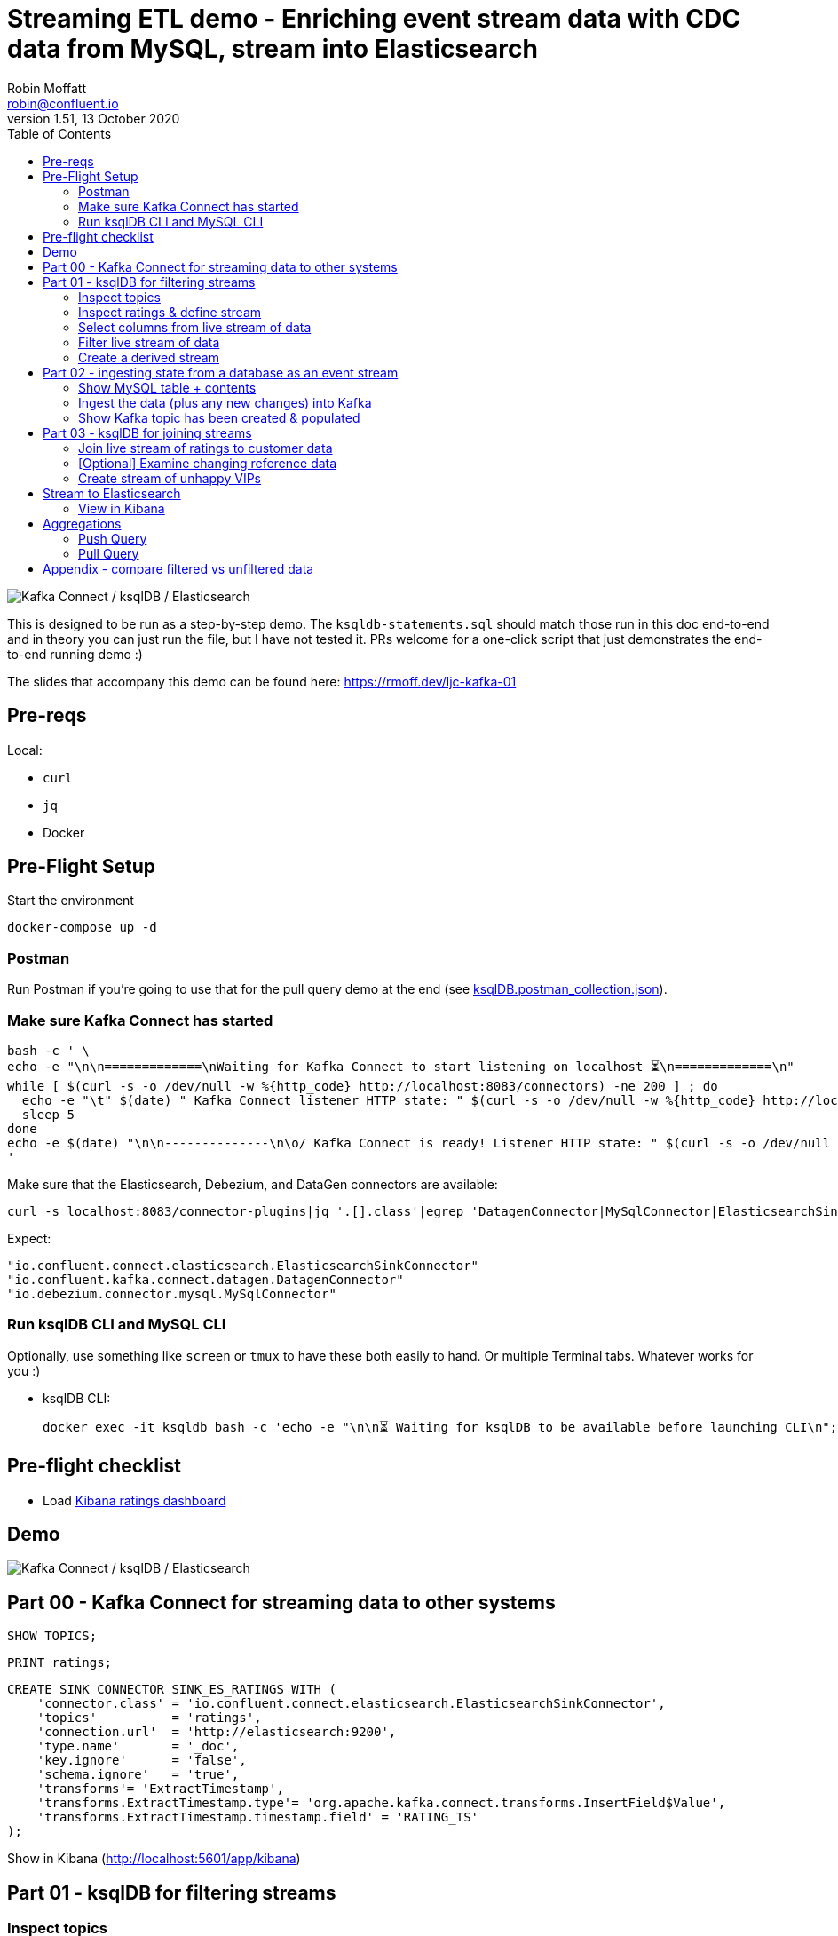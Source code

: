 = Streaming ETL demo - Enriching event stream data with CDC data from MySQL, stream into Elasticsearch
:toc:
Robin Moffatt <robin@confluent.io>
v1.51, 13 October 2020

image:images/ksql-debezium-es.png[Kafka Connect / ksqlDB / Elasticsearch]

This is designed to be run as a step-by-step demo. The `ksqldb-statements.sql` should match those run in this doc end-to-end and in theory you can just run the file, but I have not tested it. PRs welcome for a one-click script that just demonstrates the end-to-end running demo :)

The slides that accompany this demo can be found here: https://rmoff.dev/ljc-kafka-01

== Pre-reqs

Local:

* `curl`
* `jq`
* Docker

== Pre-Flight Setup

Start the environment

[source,bash]
----
docker-compose up -d
----

=== Postman

Run Postman if you're going to use that for the pull query demo at the end (see link:ksqlDB.postman_collection.json[]). 

=== Make sure Kafka Connect has started


[source,bash]
----
bash -c ' \
echo -e "\n\n=============\nWaiting for Kafka Connect to start listening on localhost ⏳\n=============\n"
while [ $(curl -s -o /dev/null -w %{http_code} http://localhost:8083/connectors) -ne 200 ] ; do 
  echo -e "\t" $(date) " Kafka Connect listener HTTP state: " $(curl -s -o /dev/null -w %{http_code} http://localhost:8083/connectors) " (waiting for 200)"
  sleep 5  
done
echo -e $(date) "\n\n--------------\n\o/ Kafka Connect is ready! Listener HTTP state: " $(curl -s -o /dev/null -w %{http_code} http://localhost:8083/connectors) "\n--------------\n"
'
----

Make sure that the Elasticsearch, Debezium, and DataGen connectors are available: 

[source,bash]
----
curl -s localhost:8083/connector-plugins|jq '.[].class'|egrep 'DatagenConnector|MySqlConnector|ElasticsearchSinkConnector'
----

Expect: 

[source,bash]
----
"io.confluent.connect.elasticsearch.ElasticsearchSinkConnector"
"io.confluent.kafka.connect.datagen.DatagenConnector"
"io.debezium.connector.mysql.MySqlConnector"
----


=== Run ksqlDB CLI and MySQL CLI

Optionally, use something like `screen` or `tmux` to have these both easily to hand. Or multiple Terminal tabs. Whatever works for you :)

* ksqlDB CLI:
+
[source,bash]
----
docker exec -it ksqldb bash -c 'echo -e "\n\n⏳ Waiting for ksqlDB to be available before launching CLI\n"; while : ; do curl_status=$(curl -s -o /dev/null -w %{http_code} http://ksqldb:8088/info) ; echo -e $(date) " ksqlDB server listener HTTP state: " $curl_status " (waiting for 200)" ; if [ $curl_status -eq 200 ] ; then  break ; fi ; sleep 5 ; done ; ksql http://ksqldb:8088'
----

== Pre-flight checklist

* Load http://localhost:5601/app/kibana#/dashboard/mysql-ksql-kafka-es[Kibana ratings dashboard]

== Demo

image:images/ksql-debezium-es.png[Kafka Connect / ksqlDB / Elasticsearch]

== Part 00 - Kafka Connect for streaming data to other systems

[source,sql]
----
SHOW TOPICS;
----

[source,sql]
----
PRINT ratings;
----

[source,sql]
----
CREATE SINK CONNECTOR SINK_ES_RATINGS WITH (
    'connector.class' = 'io.confluent.connect.elasticsearch.ElasticsearchSinkConnector',
    'topics'          = 'ratings',
    'connection.url'  = 'http://elasticsearch:9200',
    'type.name'       = '_doc',
    'key.ignore'      = 'false',
    'schema.ignore'   = 'true',
    'transforms'= 'ExtractTimestamp',
    'transforms.ExtractTimestamp.type'= 'org.apache.kafka.connect.transforms.InsertField$Value',
    'transforms.ExtractTimestamp.timestamp.field' = 'RATING_TS'
);
----

Show in Kibana (http://localhost:5601/app/kibana)

== Part 01 - ksqlDB for filtering streams

=== Inspect topics

[source,sql]
----
SHOW TOPICS;
----

[source,bash]
----
ksql> SHOW TOPICS;

 Kafka Topic                           | Partitions | Partition Replicas
-------------------------------------------------------------------------
 confluent_rmoff_02ksql_processing_log | 1          | 1
 ratings                               | 1          | 1
-------------------------------------------------------------------------
----

=== Inspect ratings & define stream

[source,sql]
----
CREATE STREAM RATINGS WITH (KAFKA_TOPIC='ratings',VALUE_FORMAT='AVRO');
----

=== Select columns from live stream of data

[source,sql]
----
SELECT USER_ID, STARS, CHANNEL, MESSAGE FROM RATINGS EMIT CHANGES;
----


=== Filter live stream of data

[source,sql]
----
SELECT USER_ID, STARS, CHANNEL, MESSAGE FROM RATINGS WHERE LCASE(CHANNEL) NOT LIKE '%test%' EMIT CHANGES;
----

=== Create a derived stream

[source,sql]
----
CREATE STREAM RATINGS_LIVE AS
SELECT * FROM RATINGS WHERE LCASE(CHANNEL) NOT LIKE '%test%' EMIT CHANGES;

CREATE STREAM RATINGS_TEST AS
SELECT * FROM RATINGS WHERE LCASE(CHANNEL) LIKE '%test%' EMIT CHANGES;
----

[source,sql]
----
SELECT * FROM RATINGS_LIVE EMIT CHANGES LIMIT 5;
SELECT * FROM RATINGS_TEST EMIT CHANGES LIMIT 5;
----

[source,sql]
----
DESCRIBE EXTENDED RATINGS_LIVE;
----

== Part 02 - ingesting state from a database as an event stream

=== Show MySQL table + contents

Launch the MySQL CLI:

[source,bash]
----
docker exec -it mysql bash -c 'mysql -u $MYSQL_USER -p$MYSQL_PASSWORD demo'
----

[source,sql]
----
SHOW TABLES;
----

[source,sql]
----
+----------------+
| Tables_in_demo |
+----------------+
| CUSTOMERS      |
+----------------+
1 row in set (0.00 sec)
----

[source,sql]
----
SELECT ID, FIRST_NAME, LAST_NAME, EMAIL, CLUB_STATUS FROM CUSTOMERS LIMIT 5;
----

[source,sql]
----
+----+-------------+------------+------------------------+-------------+
| ID | FIRST_NAME  | LAST_NAME  | EMAIL                  | CLUB_STATUS |
+----+-------------+------------+------------------------+-------------+
|  1 | Rica        | Blaisdell  | rblaisdell0@rambler.ru | bronze      |
|  2 | Ruthie      | Brockherst | rbrockherst1@ow.ly     | platinum    |
|  3 | Mariejeanne | Cocci      | mcocci2@techcrunch.com | bronze      |
|  4 | Hashim      | Rumke      | hrumke3@sohu.com       | platinum    |
|  5 | Hansiain    | Coda       | hcoda4@senate.gov      | platinum    |
+----+-------------+------------+------------------------+-------------+
5 rows in set (0.00 sec)
----

=== Ingest the data (plus any new changes) into Kafka

In ksqlDB: 

[source,sql]
----
CREATE SOURCE CONNECTOR SOURCE_MYSQL_01 WITH (
    'connector.class' = 'io.debezium.connector.mysql.MySqlConnector',
    'database.hostname' = 'mysql',
    'database.port' = '3306',
    'database.user' = 'debezium',
    'database.password' = 'dbz',
    'database.server.id' = '42',
    'database.server.name' = 'asgard',
    'table.whitelist' = 'demo.customers',
    'database.history.kafka.bootstrap.servers' = 'kafka:29092',
    'database.history.kafka.topic' = 'dbhistory.demo' ,
    'include.schema.changes' = 'false',
    'transforms'= 'unwrap,extractkey',
    'transforms.unwrap.type'= 'io.debezium.transforms.ExtractNewRecordState',
    'transforms.extractkey.type'= 'org.apache.kafka.connect.transforms.ExtractField$Key',
    'transforms.extractkey.field'= 'id',
    'key.converter'= 'org.apache.kafka.connect.storage.StringConverter',
    'value.converter'= 'io.confluent.connect.avro.AvroConverter',
    'value.converter.schema.registry.url'= 'http://schema-registry:8081'
    );
----

Check that it's running: 

[source,sql]
----
ksql> SHOW CONNECTORS;

 Connector Name    | Type   | Class                                               | Status
----------------------------------------------------------------------------------------------------------------
 source-datagen-01 | SOURCE | io.confluent.kafka.connect.datagen.DatagenConnector | RUNNING (1/1 tasks RUNNING)
 SOURCE_MYSQL_01   | SOURCE | io.debezium.connector.mysql.MySqlConnector          | RUNNING (1/1 tasks RUNNING)
----------------------------------------------------------------------------------------------------------------
----


=== Show Kafka topic has been created & populated

[source,sql]
----
SHOW TOPICS;
----

[source,sql]
----
ksql> SHOW TOPICS;

 Kafka Topic                           | Partitions | Partition Replicas
-------------------------------------------------------------------------
 RATINGS_LIVE                          | 1          | 1
 asgard.demo.CUSTOMERS                 | 1          | 1
 confluent_rmoff_02ksql_processing_log | 1          | 1
 dbhistory.demo                        | 1          | 1
 ratings                               | 1          | 1
-------------------------------------------------------------------------
----


Show topic contents

[source,sql]
----
PRINT 'asgard.demo.CUSTOMERS' FROM BEGINNING;
----

[source,sql]
----
Key format: KAFKA (STRING)
Value format: AVRO                                                                                                                           rowtime: 3/3/20 1:35:52 PM UTC, key: 1, value: {"id": 1, "first_name": "Rica", "last_name": "Blaisdell", "email": "rblaisdell0@rambler.ru", "gender": "Female", "club_status": "bronze", "comments": "Universal optimal hierarchy", "create_ts": "2020-03-03T13:32:03Z", "update_ts": "202
0-03-03T13:32:03Z"}                                                                                                                          rowtime: 3/3/20 1:35:52 PM UTC, key: 2, value: {"id": 2, "first_name": "Ruthie", "last_name": "Brockherst", "email": "rbrockherst1@ow.ly", "gender": "Female", "club_status": "platinum", "comments": "Reverse-engineered tangible interface", "create_ts": "2020-03-03T13:32:03Z", "updat
e_ts": "2020-03-03T13:32:03Z"}
…
----

Create ksqlDB stream and table

[source,sql]
----
CREATE TABLE CUSTOMERS (CUSTOMER_ID VARCHAR PRIMARY KEY) 
  WITH (KAFKA_TOPIC='asgard.demo.CUSTOMERS', VALUE_FORMAT='AVRO');
----

Query the ksqlDB table: 

[source,sql]
----
SET 'auto.offset.reset' = 'earliest';
SELECT CUSTOMER_ID, FIRST_NAME, LAST_NAME, EMAIL, CLUB_STATUS FROM CUSTOMERS EMIT CHANGES;
----


==== Make changes in MySQL, observe it in Kafka

MySQL terminal: 

[source,sql]
----
INSERT INTO CUSTOMERS (ID,FIRST_NAME,LAST_NAME) VALUES (42,'Rick','Astley');
----

[source,sql]
----
UPDATE CUSTOMERS SET EMAIL = 'rick@example.com' where ID=42;
----

[source,sql]
----
UPDATE CUSTOMERS SET CLUB_STATUS = 'bronze' where ID=42;
----

[source,sql]
----
UPDATE CUSTOMERS SET CLUB_STATUS = 'platinum' where ID=42;
----

==== [Optional] Demonstrate Stream / Table difference

Check the data in ksqlDB: 

Here's the table - the latest value for a given key
[source,sql]
----
SELECT TIMESTAMPTOSTRING(ROWTIME, 'HH:mm:ss') AS EVENT_TS, 
       CUSTOMER_ID, 
       FIRST_NAME, 
       LAST_NAME, 
       EMAIL, 
       CLUB_STATUS 
  FROM CUSTOMERS WHERE ID=42
  EMIT CHANGES;
----

[source,sql]
----
+-----------+-------------+-----------+----------+-----------------+------------+
|EVENT_TS   |CUSTOMER_ID  |FIRST_NAME |LAST_NAME |EMAIL            |CLUB_STATUS |
+-----------+-------------+-----------+----------+-----------------+------------+
|09:20:15   |42           |Rick       |Astley    |rick@example.com |platinum    |
^CQuery terminated
----

Here's the stream - every event, which in this context is every change event on the source database: 

[source,sql]
----
CREATE STREAM CUSTOMERS_STREAM (CUSTOMER_ID VARCHAR KEY) WITH (KAFKA_TOPIC='asgard.demo.CUSTOMERS', VALUE_FORMAT='AVRO');

SET 'auto.offset.reset' = 'earliest';

SELECT TIMESTAMPTOSTRING(ROWTIME, 'HH:mm:ss') AS EVENT_TS, 
       CUSTOMER_ID, 
       FIRST_NAME, 
       LAST_NAME, 
       EMAIL, 
       CLUB_STATUS 
  FROM CUSTOMERS_STREAM WHERE ID=42
  EMIT CHANGES;

----

[source,sql]
----
+----------+------------+-----------+----------+-----------------+------------+
|EVENT_TS  |CUSTOMER_ID |FIRST_NAME |LAST_NAME |EMAIL            |CLUB_STATUS |
+----------+------------+-----------+----------+-----------------+------------+
|09:20:07  |42          |Rick       |Astley    |null             |null        |
|09:20:10  |42          |Rick       |Astley    |rick@example.com |null        |
|09:20:13  |42          |Rick       |Astley    |rick@example.com |bronze      |
|09:20:15  |42          |Rick       |Astley    |rick@example.com |platinum    |
^CQuery terminated
ksql>
----


== Part 03 - ksqlDB for joining streams

=== Join live stream of ratings to customer data

[source,sql]
----
SELECT R.RATING_ID, R.MESSAGE, R.CHANNEL, 
       C.CUSTOMER_ID, C.FIRST_NAME + ' ' + C.LAST_NAME AS FULL_NAME, 
       C.CLUB_STATUS
FROM   RATINGS_LIVE R 
       LEFT JOIN CUSTOMERS C 
         ON CAST(R.USER_ID AS STRING) = C.CUSTOMER_ID      
WHERE  C.FIRST_NAME IS NOT NULL
EMIT CHANGES;
----

[source,sql]
----
+------------+-----------------------------------+------------+--------------------+-------------+
|RATING_ID   |MESSAGE                            |CUSTOMER_ID |FULL_NAME           |CLUB_STATUS  |
+------------+-----------------------------------+------------+--------------------+-------------+
|1           |more peanuts please                |9           |Even Tinham         |silver       |
|2           |Exceeded all my expectations. Thank|8           |Patti Rosten        |silver       |
|            | you !                             |            |                    |             |
|3           |meh                                |17          |Brianna Paradise    |bronze       |
|4           |is this as good as it gets? really |14          |Isabelita Talboy    |gold         |
|            |?                                  |            |                    |             |
|5           |why is it so difficult to keep the |19          |Josiah Brockett     |gold         |
|            |bathrooms clean ?                  |            |                    |             |
…
----

Persist this stream of data

[source,sql]
----
SET 'auto.offset.reset' = 'earliest';
CREATE STREAM RATINGS_WITH_CUSTOMER_DATA 
       WITH (KAFKA_TOPIC='ratings-enriched') 
       AS 
SELECT R.RATING_ID, R.MESSAGE, R.STARS, R.CHANNEL,
       C.CUSTOMER_ID, C.FIRST_NAME + ' ' + C.LAST_NAME AS FULL_NAME, 
       C.CLUB_STATUS, C.EMAIL 
FROM   RATINGS_LIVE R 
       LEFT JOIN CUSTOMERS C 
         ON CAST(R.USER_ID AS STRING) = C.CUSTOMER_ID      
WHERE  C.FIRST_NAME IS NOT NULL
EMIT CHANGES;
----

=== [Optional] Examine changing reference data

CUSTOMERS is a ksqlDB _table_, which means that we have the latest value for a given key.

Check out the ratings for customer id 2 only:
[source,sql]
----
SELECT TIMESTAMPTOSTRING(ROWTIME, 'HH:mm:ss') AS EVENT_TS, 
        FULL_NAME, CLUB_STATUS, STARS, MESSAGE, CHANNEL 
  FROM RATINGS_WITH_CUSTOMER_DATA 
  WHERE CAST(CUSTOMER_ID AS INT)=2
  EMIT CHANGES;
----

In mysql, make a change to ID 2

[source,sql]
----
UPDATE CUSTOMERS SET CLUB_STATUS = 'bronze' WHERE ID=2;
----

Observe in the continuous ksqlDB query that the customer name has now changed.

=== Create stream of unhappy VIPs

[source,sql]
----
CREATE STREAM UNHAPPY_PLATINUM_CUSTOMERS AS 
SELECT FULL_NAME, CLUB_STATUS, EMAIL, STARS, MESSAGE 
FROM   RATINGS_WITH_CUSTOMER_DATA 
WHERE  STARS < 3 
  AND  CLUB_STATUS = 'platinum'
PARTITION BY FULL_NAME;
----

== Stream to Elasticsearch

[source,sql]
----
CREATE SINK CONNECTOR SINK_ELASTIC_01 WITH (
  'connector.class' = 'io.confluent.connect.elasticsearch.ElasticsearchSinkConnector',
  'connection.url' = 'http://elasticsearch:9200',
  'type.name' = '',
  'behavior.on.malformed.documents' = 'warn',
  'errors.tolerance' = 'all',
  'errors.log.enable' = 'true',
  'errors.log.include.messages' = 'true',
  'topics' = 'ratings-enriched,UNHAPPY_PLATINUM_CUSTOMERS',
  'key.ignore' = 'true',
  'schema.ignore' = 'true',
  'key.converter' = 'org.apache.kafka.connect.storage.StringConverter',
  'transforms'= 'ExtractTimestamp',
  'transforms.ExtractTimestamp.type'= 'org.apache.kafka.connect.transforms.InsertField$Value',
  'transforms.ExtractTimestamp.timestamp.field' = 'EXTRACT_TS'
);
----

Check status

[source,sql]
----
ksql> SHOW CONNECTORS;

 Connector Name    | Type   | Class                                                         | Status
--------------------------------------------------------------------------------------------------------------------------
 source-datagen-01 | SOURCE | io.confluent.kafka.connect.datagen.DatagenConnector           | RUNNING (1/1 tasks RUNNING)
 SOURCE_MYSQL_01   | SOURCE | io.debezium.connector.mysql.MySqlConnector                    | RUNNING (1/1 tasks RUNNING)
 SINK_ELASTIC_00   | SINK   | io.confluent.connect.elasticsearch.ElasticsearchSinkConnector | RUNNING (1/1 tasks RUNNING)
--------------------------------------------------------------------------------------------------------------------------
----

Check data in Elasticsearch: 

[source,bash]
----
docker exec elasticsearch curl -s "http://localhost:9200/_cat/indices/*?h=idx,docsCount"
----

[source,bash]
----
unhappy_platinum_customers        1
.kibana_task_manager_1            2
.apm-agent-configuration          0
kafka-ratings-enriched-2018-08    1
.kibana_1                        11
ratings-enriched               3699
----

=== View in Kibana

Tested on Elasticsearch 7.5.0

http://localhost:5601/app/kibana#/dashboard/mysql-ksql-kafka-es

image:images/es02.png[Kibana]

image:images/es03.png[Kibana]


== Aggregations

Simple aggregation - count of ratings per person, per 15 minutes:

[source,sql]
----
CREATE TABLE RATINGS_PER_CUSTOMER_PER_15MINUTE AS 
SELECT FULL_NAME,COUNT(*) AS RATINGS_COUNT, COLLECT_LIST(STARS) AS RATINGS
  FROM RATINGS_WITH_CUSTOMER_DATA 
        WINDOW TUMBLING (SIZE 15 MINUTE) 
  GROUP BY FULL_NAME
  EMIT CHANGES;
----

==== Push Query

[source,sql]
----
SELECT TIMESTAMPTOSTRING(WINDOWSTART, 'yyyy-MM-dd HH:mm:ss') AS WINDOW_START_TS, 
       FULL_NAME, 
       RATINGS_COUNT, 
       RATINGS
  FROM RATINGS_PER_CUSTOMER_PER_15MINUTE 
  WHERE FULL_NAME='Rica Blaisdell'
  EMIT CHANGES;
----


==== Pull Query

[source,sql]
----
SELECT TIMESTAMPTOSTRING(WINDOWSTART, 'yyyy-MM-dd HH:mm:ss') AS WINDOW_START_TS, 
       FULL_NAME,
       RATINGS_COUNT, 
       RATINGS
FROM   RATINGS_PER_CUSTOMER_PER_15MINUTE
WHERE  FULL_NAME='Rica Blaisdell'
  AND  WINDOWSTART > '2020-07-06T15:30:00.000';
----

Show REST API with link:ksqlDB.postman_collection.json[Postman] or bash: 

[source,bash]
----
docker exec -it ksqldb bash
----

Copy and paste: 

[source,bash]
----
# Store the epoch (milliseconds) fifteen minutes ago
PREDICATE=$(date --date '-15 min' +%s)000

# Pull from ksqlDB the aggregate-by-minute for the last five minutes for a given user: 
curl -X "POST" "http://ksqldb:8088/query" \
     -H "Content-Type: application/vnd.ksql.v1+json; charset=utf-8" \
     -d '{"ksql":"SELECT TIMESTAMPTOSTRING(WINDOWSTART, '\''yyyy-MM-dd HH:mm:ss'\'') AS WINDOW_START_TS,        FULL_NAME,       RATINGS_COUNT, RATINGS FROM   RATINGS_PER_CUSTOMER_PER_15MINUTE WHERE  FULL_NAME='\''Rica Blaisdell'\''   AND  WINDOWSTART > '$PREDICATE';"}'
----
  
Press Ctrl-D to exit the Docker container

== Appendix - compare filtered vs unfiltered data

Bring up a second ksqlDB prompt and show live ratings / live filtered ratings: 

[source,sql]
----
-- Live stream of ratings data
SET 'auto.offset.reset' = 'latest';
PRINT 'ratings';

-- You can use SELECT too, but PRINT makes it clearer that it's coming from a topic
SELECT TIMESTAMPTOSTRING(ROWTIME, 'yyyy-MM-dd HH:mm:ss') AS RATING_TIMESTAMP, STARS, CHANNEL FROM RATINGS EMIT CHANGES;
----

[source,sql]
----
-- Just the ratings not from a test channel: 
SET 'auto.offset.reset' = 'latest';
PRINT 'RATINGS_LIVE';

-- You can use SELECT too, but PRINT makes it clearer that it's coming from a topic
SELECT TIMESTAMPTOSTRING(ROWTIME, 'yyyy-MM-dd HH:mm:ss') AS RATING_TIMESTAMP, STARS, CHANNEL FROM RATINGS_LIVE EMIT CHANGES;
----
